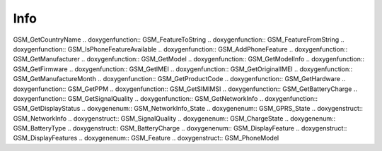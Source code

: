 Info
=============

.. doxygenfunction:: GSM_GetNetworkName .. doxygenfunction::
GSM_GetCountryName .. doxygenfunction:: GSM_FeatureToString
.. doxygenfunction:: GSM_FeatureFromString .. doxygenfunction::
GSM_IsPhoneFeatureAvailable .. doxygenfunction:: GSM_AddPhoneFeature
.. doxygenfunction:: GSM_GetManufacturer .. doxygenfunction:: GSM_GetModel
.. doxygenfunction:: GSM_GetModelInfo .. doxygenfunction:: GSM_GetFirmware
.. doxygenfunction:: GSM_GetIMEI .. doxygenfunction:: GSM_GetOriginalIMEI
.. doxygenfunction:: GSM_GetManufactureMonth .. doxygenfunction::
GSM_GetProductCode .. doxygenfunction:: GSM_GetHardware .. doxygenfunction::
GSM_GetPPM .. doxygenfunction:: GSM_GetSIMIMSI .. doxygenfunction::
GSM_GetBatteryCharge .. doxygenfunction:: GSM_GetSignalQuality
.. doxygenfunction:: GSM_GetNetworkInfo .. doxygenfunction::
GSM_GetDisplayStatus .. doxygenenum:: GSM_NetworkInfo_State .. doxygenenum::
GSM_GPRS_State .. doxygenstruct:: GSM_NetworkInfo .. doxygenstruct::
GSM_SignalQuality .. doxygenenum:: GSM_ChargeState .. doxygenenum::
GSM_BatteryType .. doxygenstruct:: GSM_BatteryCharge .. doxygenenum::
GSM_DisplayFeature .. doxygenstruct:: GSM_DisplayFeatures .. doxygenenum::
GSM_Feature .. doxygenstruct:: GSM_PhoneModel
